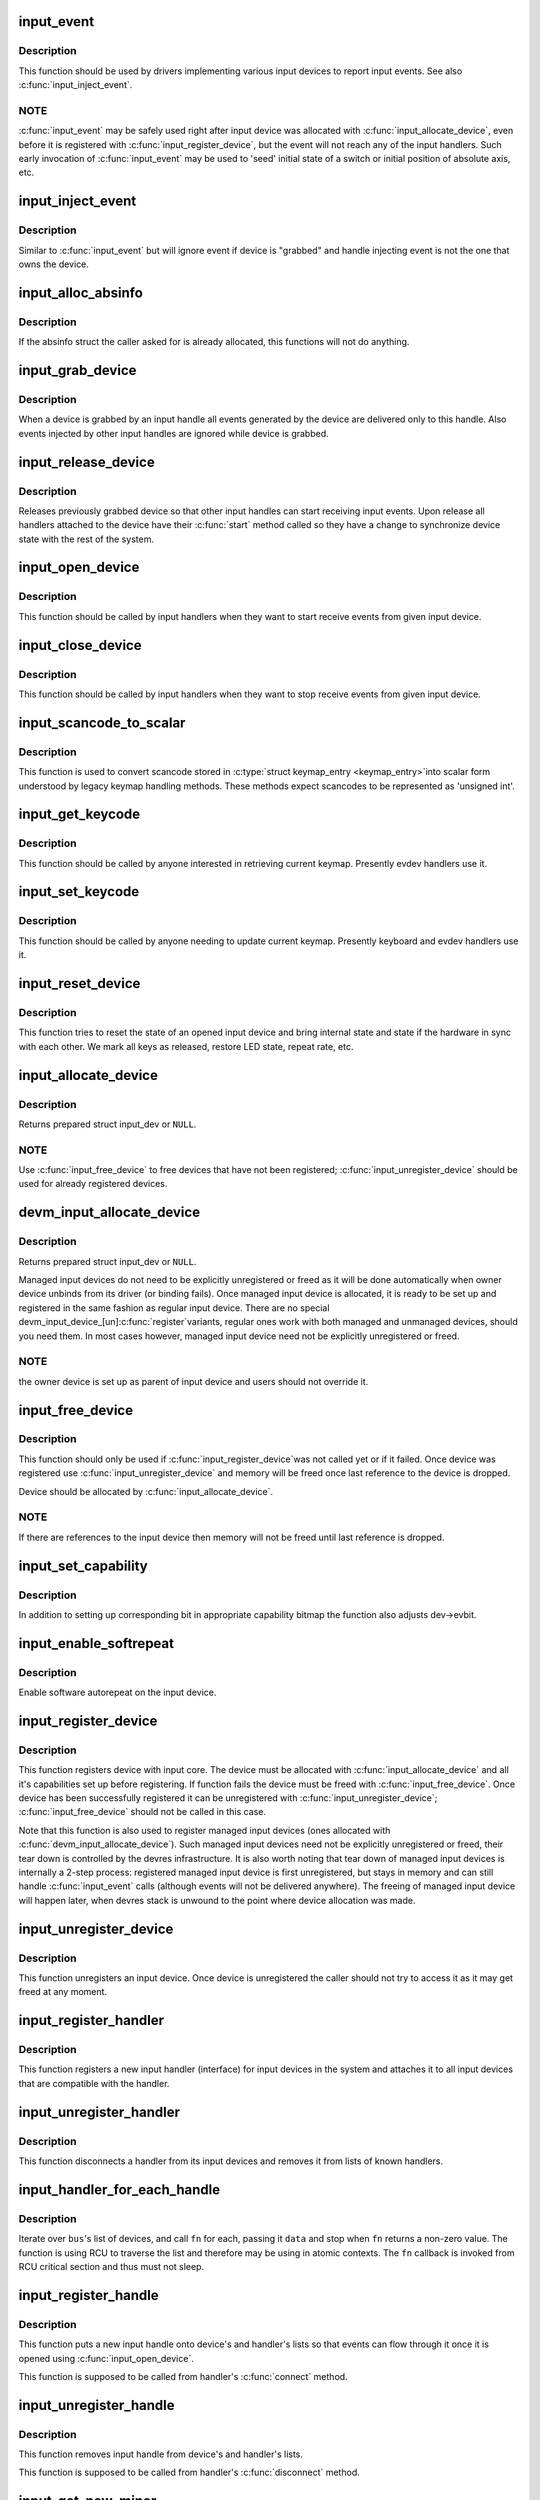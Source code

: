 .. -*- coding: utf-8; mode: rst -*-
.. src-file: drivers/input/input.c

.. _`input_event`:

input_event
===========

.. c:function:: void input_event(struct input_dev *dev, unsigned int type, unsigned int code, int value)

    report new input event

    :param struct input_dev \*dev:
        device that generated the event

    :param unsigned int type:
        type of the event

    :param unsigned int code:
        event code

    :param int value:
        value of the event

.. _`input_event.description`:

Description
-----------

This function should be used by drivers implementing various input
devices to report input events. See also \ :c:func:`input_inject_event`\ .

.. _`input_event.note`:

NOTE
----

\ :c:func:`input_event`\  may be safely used right after input device was
allocated with \ :c:func:`input_allocate_device`\ , even before it is registered
with \ :c:func:`input_register_device`\ , but the event will not reach any of the
input handlers. Such early invocation of \ :c:func:`input_event`\  may be used
to 'seed' initial state of a switch or initial position of absolute
axis, etc.

.. _`input_inject_event`:

input_inject_event
==================

.. c:function:: void input_inject_event(struct input_handle *handle, unsigned int type, unsigned int code, int value)

    send input event from input handler

    :param struct input_handle \*handle:
        input handle to send event through

    :param unsigned int type:
        type of the event

    :param unsigned int code:
        event code

    :param int value:
        value of the event

.. _`input_inject_event.description`:

Description
-----------

Similar to \ :c:func:`input_event`\  but will ignore event if device is
"grabbed" and handle injecting event is not the one that owns
the device.

.. _`input_alloc_absinfo`:

input_alloc_absinfo
===================

.. c:function:: void input_alloc_absinfo(struct input_dev *dev)

    allocates array of input_absinfo structs

    :param struct input_dev \*dev:
        the input device emitting absolute events

.. _`input_alloc_absinfo.description`:

Description
-----------

If the absinfo struct the caller asked for is already allocated, this
functions will not do anything.

.. _`input_grab_device`:

input_grab_device
=================

.. c:function:: int input_grab_device(struct input_handle *handle)

    grabs device for exclusive use

    :param struct input_handle \*handle:
        input handle that wants to own the device

.. _`input_grab_device.description`:

Description
-----------

When a device is grabbed by an input handle all events generated by
the device are delivered only to this handle. Also events injected
by other input handles are ignored while device is grabbed.

.. _`input_release_device`:

input_release_device
====================

.. c:function:: void input_release_device(struct input_handle *handle)

    release previously grabbed device

    :param struct input_handle \*handle:
        input handle that owns the device

.. _`input_release_device.description`:

Description
-----------

Releases previously grabbed device so that other input handles can
start receiving input events. Upon release all handlers attached
to the device have their \ :c:func:`start`\  method called so they have a change
to synchronize device state with the rest of the system.

.. _`input_open_device`:

input_open_device
=================

.. c:function:: int input_open_device(struct input_handle *handle)

    open input device

    :param struct input_handle \*handle:
        handle through which device is being accessed

.. _`input_open_device.description`:

Description
-----------

This function should be called by input handlers when they
want to start receive events from given input device.

.. _`input_close_device`:

input_close_device
==================

.. c:function:: void input_close_device(struct input_handle *handle)

    close input device

    :param struct input_handle \*handle:
        handle through which device is being accessed

.. _`input_close_device.description`:

Description
-----------

This function should be called by input handlers when they
want to stop receive events from given input device.

.. _`input_scancode_to_scalar`:

input_scancode_to_scalar
========================

.. c:function:: int input_scancode_to_scalar(const struct input_keymap_entry *ke, unsigned int *scancode)

    converts scancode in \ :c:type:`struct input_keymap_entry <input_keymap_entry>`\ 

    :param const struct input_keymap_entry \*ke:
        keymap entry containing scancode to be converted.

    :param unsigned int \*scancode:
        pointer to the location where converted scancode should
        be stored.

.. _`input_scancode_to_scalar.description`:

Description
-----------

This function is used to convert scancode stored in \ :c:type:`struct keymap_entry <keymap_entry>`\ 
into scalar form understood by legacy keymap handling methods. These
methods expect scancodes to be represented as 'unsigned int'.

.. _`input_get_keycode`:

input_get_keycode
=================

.. c:function:: int input_get_keycode(struct input_dev *dev, struct input_keymap_entry *ke)

    retrieve keycode currently mapped to a given scancode

    :param struct input_dev \*dev:
        input device which keymap is being queried

    :param struct input_keymap_entry \*ke:
        keymap entry

.. _`input_get_keycode.description`:

Description
-----------

This function should be called by anyone interested in retrieving current
keymap. Presently evdev handlers use it.

.. _`input_set_keycode`:

input_set_keycode
=================

.. c:function:: int input_set_keycode(struct input_dev *dev, const struct input_keymap_entry *ke)

    attribute a keycode to a given scancode

    :param struct input_dev \*dev:
        input device which keymap is being updated

    :param const struct input_keymap_entry \*ke:
        new keymap entry

.. _`input_set_keycode.description`:

Description
-----------

This function should be called by anyone needing to update current
keymap. Presently keyboard and evdev handlers use it.

.. _`input_reset_device`:

input_reset_device
==================

.. c:function:: void input_reset_device(struct input_dev *dev)

    reset/restore the state of input device

    :param struct input_dev \*dev:
        input device whose state needs to be reset

.. _`input_reset_device.description`:

Description
-----------

This function tries to reset the state of an opened input device and
bring internal state and state if the hardware in sync with each other.
We mark all keys as released, restore LED state, repeat rate, etc.

.. _`input_allocate_device`:

input_allocate_device
=====================

.. c:function:: struct input_dev *input_allocate_device( void)

    allocate memory for new input device

    :param  void:
        no arguments

.. _`input_allocate_device.description`:

Description
-----------

Returns prepared struct input_dev or \ ``NULL``\ .

.. _`input_allocate_device.note`:

NOTE
----

Use \ :c:func:`input_free_device`\  to free devices that have not been
registered; \ :c:func:`input_unregister_device`\  should be used for already
registered devices.

.. _`devm_input_allocate_device`:

devm_input_allocate_device
==========================

.. c:function:: struct input_dev *devm_input_allocate_device(struct device *dev)

    allocate managed input device

    :param struct device \*dev:
        device owning the input device being created

.. _`devm_input_allocate_device.description`:

Description
-----------

Returns prepared struct input_dev or \ ``NULL``\ .

Managed input devices do not need to be explicitly unregistered or
freed as it will be done automatically when owner device unbinds from
its driver (or binding fails). Once managed input device is allocated,
it is ready to be set up and registered in the same fashion as regular
input device. There are no special devm_input_device_[un]\ :c:func:`register`\ 
variants, regular ones work with both managed and unmanaged devices,
should you need them. In most cases however, managed input device need
not be explicitly unregistered or freed.

.. _`devm_input_allocate_device.note`:

NOTE
----

the owner device is set up as parent of input device and users
should not override it.

.. _`input_free_device`:

input_free_device
=================

.. c:function:: void input_free_device(struct input_dev *dev)

    free memory occupied by input_dev structure

    :param struct input_dev \*dev:
        input device to free

.. _`input_free_device.description`:

Description
-----------

This function should only be used if \ :c:func:`input_register_device`\ 
was not called yet or if it failed. Once device was registered
use \ :c:func:`input_unregister_device`\  and memory will be freed once last
reference to the device is dropped.

Device should be allocated by \ :c:func:`input_allocate_device`\ .

.. _`input_free_device.note`:

NOTE
----

If there are references to the input device then memory
will not be freed until last reference is dropped.

.. _`input_set_capability`:

input_set_capability
====================

.. c:function:: void input_set_capability(struct input_dev *dev, unsigned int type, unsigned int code)

    mark device as capable of a certain event

    :param struct input_dev \*dev:
        device that is capable of emitting or accepting event

    :param unsigned int type:
        type of the event (EV_KEY, EV_REL, etc...)

    :param unsigned int code:
        event code

.. _`input_set_capability.description`:

Description
-----------

In addition to setting up corresponding bit in appropriate capability
bitmap the function also adjusts dev->evbit.

.. _`input_enable_softrepeat`:

input_enable_softrepeat
=======================

.. c:function:: void input_enable_softrepeat(struct input_dev *dev, int delay, int period)

    enable software autorepeat

    :param struct input_dev \*dev:
        input device

    :param int delay:
        repeat delay

    :param int period:
        repeat period

.. _`input_enable_softrepeat.description`:

Description
-----------

Enable software autorepeat on the input device.

.. _`input_register_device`:

input_register_device
=====================

.. c:function:: int input_register_device(struct input_dev *dev)

    register device with input core

    :param struct input_dev \*dev:
        device to be registered

.. _`input_register_device.description`:

Description
-----------

This function registers device with input core. The device must be
allocated with \ :c:func:`input_allocate_device`\  and all it's capabilities
set up before registering.
If function fails the device must be freed with \ :c:func:`input_free_device`\ .
Once device has been successfully registered it can be unregistered
with \ :c:func:`input_unregister_device`\ ; \ :c:func:`input_free_device`\  should not be
called in this case.

Note that this function is also used to register managed input devices
(ones allocated with \ :c:func:`devm_input_allocate_device`\ ). Such managed input
devices need not be explicitly unregistered or freed, their tear down
is controlled by the devres infrastructure. It is also worth noting
that tear down of managed input devices is internally a 2-step process:
registered managed input device is first unregistered, but stays in
memory and can still handle \ :c:func:`input_event`\  calls (although events will
not be delivered anywhere). The freeing of managed input device will
happen later, when devres stack is unwound to the point where device
allocation was made.

.. _`input_unregister_device`:

input_unregister_device
=======================

.. c:function:: void input_unregister_device(struct input_dev *dev)

    unregister previously registered device

    :param struct input_dev \*dev:
        device to be unregistered

.. _`input_unregister_device.description`:

Description
-----------

This function unregisters an input device. Once device is unregistered
the caller should not try to access it as it may get freed at any moment.

.. _`input_register_handler`:

input_register_handler
======================

.. c:function:: int input_register_handler(struct input_handler *handler)

    register a new input handler

    :param struct input_handler \*handler:
        handler to be registered

.. _`input_register_handler.description`:

Description
-----------

This function registers a new input handler (interface) for input
devices in the system and attaches it to all input devices that
are compatible with the handler.

.. _`input_unregister_handler`:

input_unregister_handler
========================

.. c:function:: void input_unregister_handler(struct input_handler *handler)

    unregisters an input handler

    :param struct input_handler \*handler:
        handler to be unregistered

.. _`input_unregister_handler.description`:

Description
-----------

This function disconnects a handler from its input devices and
removes it from lists of known handlers.

.. _`input_handler_for_each_handle`:

input_handler_for_each_handle
=============================

.. c:function:: int input_handler_for_each_handle(struct input_handler *handler, void *data, int (*) fn (struct input_handle *, void *)

    handle iterator

    :param struct input_handler \*handler:
        input handler to iterate

    :param void \*data:
        data for the callback

    :param (int (\*) fn (struct input_handle \*, void \*):
        function to be called for each handle

.. _`input_handler_for_each_handle.description`:

Description
-----------

Iterate over \ ``bus``\ 's list of devices, and call \ ``fn``\  for each, passing
it \ ``data``\  and stop when \ ``fn``\  returns a non-zero value. The function is
using RCU to traverse the list and therefore may be using in atomic
contexts. The \ ``fn``\  callback is invoked from RCU critical section and
thus must not sleep.

.. _`input_register_handle`:

input_register_handle
=====================

.. c:function:: int input_register_handle(struct input_handle *handle)

    register a new input handle

    :param struct input_handle \*handle:
        handle to register

.. _`input_register_handle.description`:

Description
-----------

This function puts a new input handle onto device's
and handler's lists so that events can flow through
it once it is opened using \ :c:func:`input_open_device`\ .

This function is supposed to be called from handler's
\ :c:func:`connect`\  method.

.. _`input_unregister_handle`:

input_unregister_handle
=======================

.. c:function:: void input_unregister_handle(struct input_handle *handle)

    unregister an input handle

    :param struct input_handle \*handle:
        handle to unregister

.. _`input_unregister_handle.description`:

Description
-----------

This function removes input handle from device's
and handler's lists.

This function is supposed to be called from handler's
\ :c:func:`disconnect`\  method.

.. _`input_get_new_minor`:

input_get_new_minor
===================

.. c:function:: int input_get_new_minor(int legacy_base, unsigned int legacy_num, bool allow_dynamic)

    allocates a new input minor number

    :param int legacy_base:
        beginning or the legacy range to be searched

    :param unsigned int legacy_num:
        size of legacy range

    :param bool allow_dynamic:
        whether we can also take ID from the dynamic range

.. _`input_get_new_minor.description`:

Description
-----------

This function allocates a new device minor for from input major namespace.
Caller can request legacy minor by specifying \ ``legacy_base``\  and \ ``legacy_num``\ 
parameters and whether ID can be allocated from dynamic range if there are
no free IDs in legacy range.

.. _`input_free_minor`:

input_free_minor
================

.. c:function:: void input_free_minor(unsigned int minor)

    release previously allocated minor

    :param unsigned int minor:
        minor to be released

.. _`input_free_minor.description`:

Description
-----------

This function releases previously allocated input minor so that it can be
reused later.

.. This file was automatic generated / don't edit.


